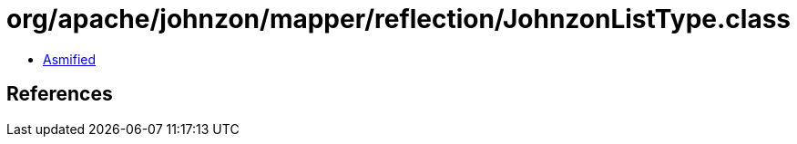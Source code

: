 = org/apache/johnzon/mapper/reflection/JohnzonListType.class

 - link:JohnzonListType-asmified.java[Asmified]

== References

